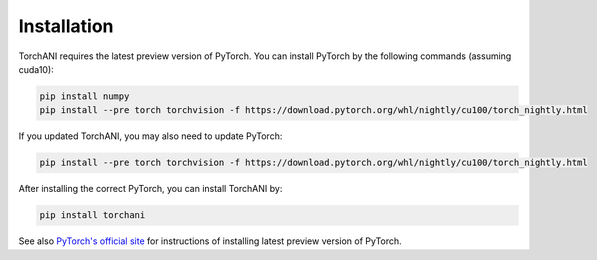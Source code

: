 Installation
============

TorchANI requires the latest preview version of PyTorch. You can install PyTorch by the following commands (assuming cuda10):

.. code-block:: bash

    pip install numpy
    pip install --pre torch torchvision -f https://download.pytorch.org/whl/nightly/cu100/torch_nightly.html

If you updated TorchANI, you may also need to update PyTorch:

.. code-block:: bash

    pip install --pre torch torchvision -f https://download.pytorch.org/whl/nightly/cu100/torch_nightly.html


After installing the correct PyTorch, you can install TorchANI by:

.. code-block:: bash

    pip install torchani

See also `PyTorch's official site`_ for instructions of installing latest preview version of PyTorch.

.. _PyTorch's official site:
    https://pytorch.org/get-started/locally/

